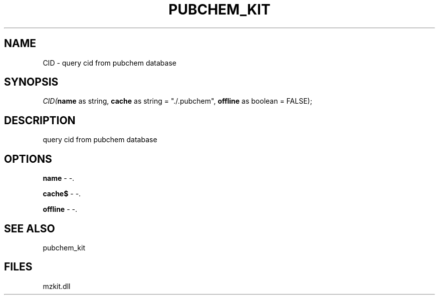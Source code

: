 .\" man page create by R# package system.
.TH PUBCHEM_KIT 1 2000-01-01 "CID" "CID"
.SH NAME
CID \- query cid from pubchem database
.SH SYNOPSIS
\fICID(\fBname\fR as string, 
\fBcache\fR as string = "./.pubchem", 
\fBoffline\fR as boolean = FALSE);\fR
.SH DESCRIPTION
.PP
query cid from pubchem database
.PP
.SH OPTIONS
.PP
\fBname\fB \fR\- -. 
.PP
.PP
\fBcache$\fB \fR\- -. 
.PP
.PP
\fBoffline\fB \fR\- -. 
.PP
.SH SEE ALSO
pubchem_kit
.SH FILES
.PP
mzkit.dll
.PP
